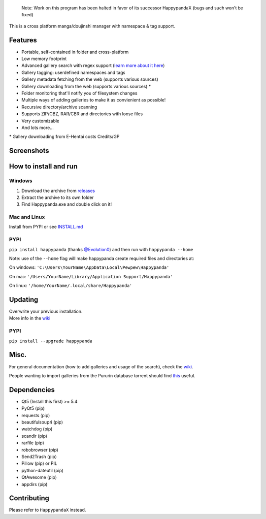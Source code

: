     Note: Work on this program has been halted in favor of its successor
    HappypandaX (bugs and such won't be fixed)

This is a cross platform manga/doujinshi manager with namespace & tag
support.

Features
========

-  Portable, self-contained in folder and cross-platform
-  Low memory footprint
-  Advanced gallery search with regex support (`learn more about it
   here <https://github.com/Pewpews/happypanda/wiki/Gallery-Searching>`__)
-  Gallery tagging: userdefined namespaces and tags
-  Gallery metadata fetching from the web (supports various sources)
-  Gallery downloading from the web (supports various sources) \*
-  Folder monitoring that'll notify you of filesystem changes
-  Multiple ways of adding galleries to make it as convienient as
   possible!
-  Recursive directory/archive scanning
-  Supports ZIP/CBZ, RAR/CBR and directories with loose files
-  Very customizable
-  And lots more...

\* Gallery downloading from E-Hentai costs Credits/GP

Screenshots
===========
.. image:: https://github.com/Pewpews/happypanda/raw/master/misc/screenshot1.png
    :width: 100%
    :align: center
.. image:: https://github.com/Pewpews/happypanda/raw/master/misc/screenshot2.png
    :width: 100%
    :align: center
.. image:: https://github.com/Pewpews/happypanda/raw/master/misc/screenshot3.png
    :width: 100%
    :align: center

How to install and run
======================

Windows
^^^^^^^

#. Download the archive from
   `releases <https://github.com/Pewpews/happypanda/releases>`__
#. Extract the archive to its own folder
#. Find Happypanda.exe and double click on it!

Mac and Linux
^^^^^^^^^^^^^

Install from PYPI or see `INSTALL.md <https://github.com/Pewpews/happypanda/blob/master/INSTALL.md>`__

PYPI
^^^^^^^^^^^^^
``pip install happypanda`` (thanks `@Evolution0 <https://github.com/Evolution0>`__)
and then run with ``happypanda --home``

Note: use of the ``--home`` flag will make happypanda create required files and directories at:

On windows:
``'C:\Users\YourName\AppData\Local\Pewpew\Happypanda'``

On mac:
``'/Users/YourName/Library/Application Support/Happypanda'``

On linux:
``'/home/YourName/.local/share/Happypanda'``


Updating
========

| Overwrite your previous installation.
| More info in the `wiki <https://github.com/Pewpews/happypanda/wiki>`__


PYPI
^^^^^^^^^^^^^
``pip install --upgrade happypanda``


Misc.
=====

For general documentation (how to add galleries and usage of the
search), check the
`wiki <https://github.com/Pewpews/happypanda/wiki>`__.

People wanting to import galleries from the Pururin database torrent
should find `this <https://github.com/Exedge/Convertor>`__ useful.

Dependencies
============

-  Qt5 (Install this first) >= 5.4
-  PyQt5 (pip)
-  requests (pip)
-  beautifulsoup4 (pip)
-  watchdog (pip)
-  scandir (pip)
-  rarfile (pip)
-  robobrowser (pip)
-  Send2Trash (pip)
-  Pillow (pip) or PIL
-  python-dateutil (pip)
-  QtAwesome (pip)
-  appdirs (pip)

Contributing
============

Please refer to ``HappypandaX`` instead.